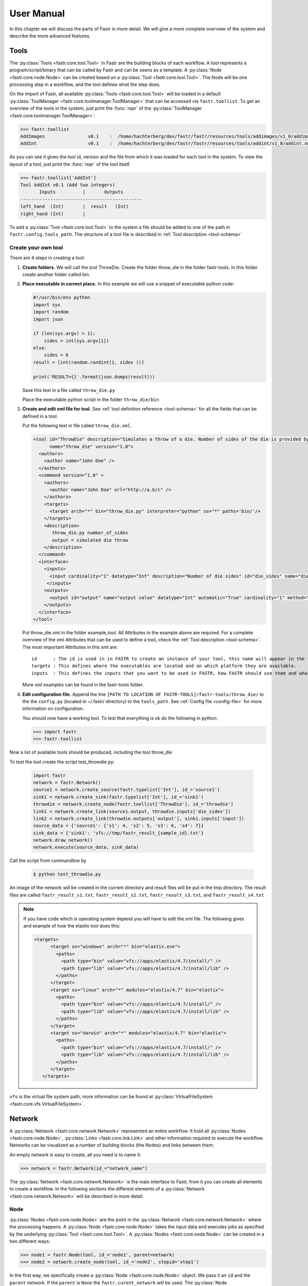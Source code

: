 User Manual
===========

In this chapter we will discuss the parts of Fastr in more detail. We will give a more complete overview of the system
and describe the more advanced features.

.. _tools:

Tools
-----

The :py:class:`Tools <fastr.core.tool.Tool>` in Fastr are the building blocks of each workflow.
A tool represents a program/script/binary that can be called by Fastr and can be seens as a template.
A :py:class:`Node <fastr.core.node.Node>` can be created based on a :py:class:`Tool <fastr.core.tool.Tool>`.
The Node will be one processing step in a workflow, and the tool defines what the step does.

On the import of Fastr, all available :py:class:`Tools <fastr.core.tool.Tool>` will be loaded in a default
:py:class:`ToolManager <fastr.core.toolmanager.ToolManager>` that can be accessed via ``fastr.toollist``. To get an
overview of the tools in the system, just print the :func:`repr` of the :py:class:`ToolManager <fastr.core.toolmanager.ToolManager>`:

.. code-block:: python

    >>> fastr.toollist
    AddImages                v0.1    :  /home/hachterberg/dev/fastr/fastr/resources/tools/addimages/v1_0/addimages.xml
    AddInt                   v0.1    :  /home/hachterberg/dev/fastr/fastr/resources/tools/addint/v1_0/addint.xml

As you can see it gives the tool id, version and the file from which it was loaded for each tool in the system.
To view the layout of a tool, just print the :func:`repr` of the tool itself.

.. code-block:: python

    >>> fastr.toollist['AddInt']
    Tool AddInt v0.1 (Add two integers)
           Inputs          |       Outputs
    ---------------------------------------------
    left_hand  (Int)       |  result   (Int)
    right_hand (Int)       |

To add a :py:class:`Tool <fastr.core.tool.Tool>` to the system a file should be added to one of the path
in ``fastr.config.tools_path``. The structure of a tool file is described in :ref:`Tool description <tool-schema>`

Create your own tool
~~~~~~~~~~~~~~~~~~~~

There are 4 steps in creating a tool:

1. **Create folders.** We will call the tool ThrowDie. Create the folder throw_die in the folder fastr-tools. In this folder create another folder called bin.
2. **Place executable in correct place.** In this example we will use a snippet of executable python code:

   .. code-block:: python

       #!/usr/bin/env python
       import sys
       import random
       import json

       if (len(sys.argv) > 1):
           sides = int(sys.argv[1])
       else:
           sides = 6
       result = [int(random.randint(1, sides ))]

       print('RESULT={}'.format(json.dumps(result)))

   Save this text in a file called ``throw_die.py``

   Place the executable python script in the folder ``throw_die/bin``
3. **Create and edit xml file for tool.** See :ref:`tool definition reference <tool-schema>` for all the fields
   that can be defined in a tool.

   Put the following text in file called ``throw_die.xml``.

   .. code-block:: xml

       <tool id="ThrowDie" description="Simulates a throw of a die. Number of sides of the die is provided by user"
             name="throw_die" version="1.0">
         <authors>
           <author name="John Doe" />
         </authors>
         <command version="1.0" >
           <authors>
             <author name="John Doe" url="http://a.b/c" />
           </authors>
           <targets>
             <target arch="*" bin="throw_die.py" interpreter="python" os="*" paths='bin/'/>
           </targets>
           <description>
              throw_die.py number_of_sides
              output = simulated die throw
           </description>
         </command>
         <interface>
           <inputs>
             <input cardinality="1" datatype="Int" description="Number of die sides" id="die_sides" name="die sides" nospace="False" order="0" required="True"/>
            </inputs>
           <outputs>
             <output id="output" name="output value" datatype="Int" automatic="True" cardinality="1" method="json" location="^RESULT=(.*)$" />
           </outputs>
         </interface>
       </tool>

   Put throw_die.xml in the folder example_tool. All Attributes in the example above are required. For a complete overview of the xml Attributes that can be used to define a tool, check the :ref:`Tool description <tool-schema>`. The most important Attributes in this xml are:
   ::
    id      : The id is used in in FASTR to create an instance of your tool, this name will appear in the toollist when you type fastr.toollist.
    targets : This defines where the executables are located and on which platform they are available.
    inputs  : This defines the inputs that you want to be used in FASTR, how FASTR should use them and what data is allowed to be put in there.

   More xml examples can be found in the fastr-tools folder.

4) **Edit configuration file.** Append the line ``[PATH TO LOCATION OF FASTR-TOOLS]/fastr-tools/throw_die/``
   to the the ``config.py`` (located in ~/.fastr/ directory) to the ``tools_path``. See  :ref:`Config file <config-file>` for more
   information on configuration.



   You should now have a working tool. To test that everything is ok do the following in python:

   .. code-block:: python

       >>> import fastr
       >>> fastr.toollist

Now a list of available tools should be produced, including the tool throw_die

To test the tool create the script test_throwdie.py:

   .. code-block:: python

    import fastr
    network = fastr.Network()
    source1 = network.create_source(fastr.typelist['Int'], id_='source1')
    sink1 = network.create_sink(fastr.typelist['Int'], id_='sink1')
    throwdie = network.create_node(fastr.toollist['ThrowDie'], id_='throwdie')
    link1 = network.create_link(source1.output, throwdie.inputs['die_sides'])
    link2 = network.create_link(throwdie.outputs['output'], sink1.inputs['input'])
    source_data = {'source1': {'s1': 4, 's2': 5, 's3': 6, 's4': 7}}
    sink_data = {'sink1': 'vfs://tmp/fastr_result_{sample_id}.txt'}
    network.draw_network()
    network.execute(source_data, sink_data)


Call the script from commandline by

 .. code-block:: python

    $ python test_throwdie.py

An image of the network will be created in the current directory and result files will be put in the tmp directory. The result files are called
``fastr_result_s1.txt``, ``fastr_result_s2.txt``, ``fastr_result_s3.txt``, and ``fastr_result_s4.txt``

.. note:: If you have code which is operating system depend you will have to edit the xml file. The following gives and
          example of how the elastix tool does this:

          .. code-block:: xml

              <targets>
                    <target os="windows" arch="*" bin="elastix.exe">
                      <paths>
                        <path type="bin" value="vfs://apps/elastix/4.7/install/" />
                        <path type="lib" value="vfs://apps/elastix/4.7/install/lib" />
                      </paths>
                    </target>
                    <target os="linux" arch="*" modules="elastix/4.7" bin="elastix">
                      <paths>
                        <path type="bin" value="vfs://apps/elastix/4.7/install/" />
                        <path type="lib" value="vfs://apps/elastix/4.7/install/lib" />
                      </paths>
                    </target>
                    <target os="darwin" arch="*" modules="elastix/4.7" bin="elastix">
                      <paths>
                        <path type="bin" value="vfs://apps/elastix/4.7/install/" />
                        <path type="lib" value="vfs://apps/elastix/4.7/install/lib" />
                      </paths>
                    </target>
                 </targets>

``vfs`` is the virtual file system path, more information can be found at
:py:class:`VirtualFileSystem <fastr.core.vfs.VirtualFileSystem>`.


.. _network:

Network
-------

A :py:class:`Network <fastr.core.network.Network>` represented an entire workflow.
It hold all :py:class:`Nodes <fastr.core.node.Node>`, :py:class:`Links <fastr.core.link.Link>` and other information
required to execute the workflow. Networks can be visualized as a number of building blocks (the Nodes) and links
between them:

.. image:: images/network_multi_atlas.*

An empty network is easy to create, all you need is to name it:

.. code-block:: python

    >>> network = fastr.Network(id_="network_name")

The :py:class:`Network <fastr.core.network.Network>` is the main interface to Fastr, from it you can create all elements
to create a workflow. In the following sections the different elements of a
:py:class:`Network <fastr.core.network.Network>` will be described in more detail.


.. _node:

Node
~~~~

:py:class:`Nodes <fastr.core.node.Node>` are the point in the :py:class:`Network <fastr.core.network.Network>` where
the processing happens. A :py:class:`Node <fastr.core.node.Node>` takes the input data and executes jobs as specified
by the underlying :py:class:`Tool <fastr.core.tool.Tool>`. A :py:class:`Nodes <fastr.core.node.Node>` can be created in a two different ways:

.. code-block:: python

    >>> node1 = fastr.Node(tool, id_='node1', parent=network)
    >>> node2 = network.create_node(tool, id_='node2', stepid='step1')

In the first way, we specifically create a :py:class:`Node <fastr.core.node.Node>` object. We pass it an ``id`` and
the ``parent`` network.
If the ``parent`` is ``None`` the ``fastr.curent_network`` will be used.
The :py:class:`Node <fastr.core.node.Node>` constructor will automaticaly add the new node to the ``parent`` network.

.. note::

    For a Node, the tool can be given both as the :py:class:`Tool <fastr.core.tool.Tool>` class or the id of the
tool.

The second way, we tell the ``network`` to create a :py:class:`Node <fastr.core.node.Node>`.
The ``network`` will automatically assign itself as the ``parent``.
Optionally you can add define a ``stepid`` for the node which is a logical grouping of
:py:class:`Nodes <fastr.core.node.Node>` that is mostly used for visualization.

A :py:class:`Node <fastr.core.node.Node>` contains :py:class:`Inputs  <fastr.core.inputoutput.Input>` and
:py:class:`Outputs <fastr.core.inputoutput.Output>`. To see the layout of the :py:class:`Node <fastr.core.node.Node>`
one can simply look at the :func:`repr`.

.. code-block:: python

    >>> addint = fastr.Node(fastr.toollist['AddInt'], id_='addint')
    >>> addint
    Node addint (tool: AddInt v1.0)
           Inputs          |       Outputs
    ---------------------------------------------
    left_hand  (Int)       |  result   (Int)
    right_hand (Int)       |

The inputs and outputs are located in mappings with the same name:

.. code-block:: python

    >>> addint.inputs
    InputDict([('left_hand', <Input: fastr:///networks/unnamed_network/nodelist/addint/inputs/left_hand>), ('right_hand', <Input: fastr:///networks/unnamed_network/nodelist/addint/inputs/right_hand>)])

    >>> addint.outputs
    OutputDict([('result', Output fastr:///networks/unnamed_network/nodelist/addint/outputs/result)])

The :py:class:`InputDict <fastr.core.node.InputDict>` and :py:class:`OutputDict <fastr.core.node.OutputDict>` are
classes that behave like mappings. The :py:class:`InputDict <fastr.core.node.InputDict>` also facilitaties the linking
shorthand. By assigning an :py:class:`Output <fastr.core.inputoutput.Output>` to an existing key, the
:py:class:`InputDict <fastr.core.node.InputDict>` will create a :py:class:`Link <fastr.core.link.Link>` between the
:py:class:`InputDict <fastr.core.inputoutput.Input>` and :py:class:`Output <fastr.core.inputoutput.Output>`.


.. _source-node:

SourceNode
~~~~~~~~~~

A :py:class:`SourceNode <fastr.core.node.SourceNode>` is a special kind of node that is the start of a workflow.
The :py:class:`SourceNodes <fastr.core.node.SourceNode>` are given data at run-time that fetched via
:py:class:`IOPlugins <fastr.core.ioplugin.IOPlugin>`. On create, only the datatype of the data that the
:py:class:`SourceNode <fastr.core.node.SourceNode>` supplied needs to be known. Creating a
:py:class:`SourceNode <fastr.core.node.SourceNode>` is very similar to an ordinary node:

.. code-block:: python

    >>> source1 = fastr.SourceNode('Int', id_='source1')
    >>> source2 = network.create_source(fastr.typelist['Int'], id_='source2', stepid='step1')

In both cases, the source is automatically automaticall assigned to a network.
In the first case to the ``fastr.current_network`` and in the second case to the ``network`` used to call the method.
A :py:class:`SourceNode <fastr.core.node.SourceNode>` only has a single output which has a short-cut access via ``source.output``.

.. note:: For a source or constant node, the datatype can be given both as the :py:class:`BaseDataType <fastr.datatypes.BaseDataType>` class or the id of the datatype.


.. _constant-node:

ConstantNode
~~~~~~~~~~~~

A :py:class:`ConstantNode <fastr.core.node.ConstantNode>` is another special node.
It is a subclass of the :py:class:`SourceNode <fastr.core.node.SourceNode>` and has a similar function.
However, instead of setting the data at run-time, the data of a constant is given at creation and saved in the object.
Creating a :py:class:`ConstantNode <fastr.core.node.ConstantNode>` is similar as creating a source, but with supplying data:

.. code-block:: python

    >>> constant1 = fastr.ConstantNode('Int', [42], id_='constant1')
    >>> constant2 = network.create_constant('Int', [42], id_='constant2', stepid='step1')

Often, when a :py:class:`ConstantNode <fastr.core.node.ConstantNode>` is created, it is created specifically for one input and will not be reused.
In this case there is a shorthand to create and link a constant to an input:

.. code-block:: python

    >>> addint.inputs['value1'] = [42]

will create a constant node with the value 42 and create a link between the output and input ``addint.value1``.


.. _sink-node:

SinkNode
~~~~~~~~

The :py:class:`SinkNode <fastr.core.node.SinkNode>` is the counter-part of the source node.
Instead of get data into the workflow, it saves the data resulting from the workflow.
For this a rule has to be given at run-time that determines where to store the data.
The information about how to create such a rule is described at :py:meth:`SinkNode.set_data <fastr.core.node.SinkNode.set_data>`.
At creation time, only the datatype has to be specified:

.. code-block:: python

    >>> sink1 = fastr.Sink('Int', id_='sink1')
    >>> sink2 = network.create_sink(fastr.typelist['Int'], id_='sink2', stepid='step1')


.. _link:

Link
~~~~


:py:class:`Links <fastr.core.link.Link>` indicate how the data flows between :py:class:`Nodes <fastr.core.node.Node>`.
Links can be created explicitly using on of the following:

.. code-block:: python

    >>> link = fastr.Link(node1.outputs['image'], node2.inputs['image'])
    >>> link = network.create_link(node1.outputs['image'], node2.inputs['image'])

or can be create implicitly by assigning an :py:class:`Output <fastr.core.inputoutput.Output>` to an
:py:class:`Input <fastr.core.inputoutput.Input>` in the :py:class:`InputDict <fastr.core.node.InputDict>`.

.. code-block:: python

    # This style of assignment will create a Link similar to above
    >>> node2.inputs['image'] = node1.outputs['image']

Note that a :py:class:`Link <fastr.core.link.Link>` is also create automatically when using the short-hand for the
:py:class:`ConstantNode <fastr.core.node.ConstantNode>`

Data Flow
---------

The data enters the :py:class:`Network <fastr.core.network.Network>` via
:py:class:`SourceNodes <fastr.core.node.SourceNode>`, flows via other :py:class:`Nodes <fastr.core.node.Node>` and
leaves the :py:class:`Network <fastr.core.network.Network>` via :py:class:`SinkNodes <fastr.core.node.SinkNode>`.
The flow between :py:class:`Nodes <fastr.core.node.Node>` goes from an
:py:class:`Output <fastr.core.inputoutput.Output>` via a :py:class:`Link <fastr.core.link.Link>` to an
:py:class:`Input  <fastr.core.inputoutput.Input>`. In the following image it is simple to track the data from
the :py:class:`SourceNodes <fastr.core.node.SourceNode>` at the left to the
:py:class:`SinkNodes <fastr.core.node.SinkNode>` at right side:

.. image:: images/network1.*

Note that the data in Fastr is stored in the :py:class:`Output <fastr.core.inputoutput.Output>` and the
:py:class:`Link <fastr.core.link.Link>` and :py:class:`Input  <fastr.core.inputoutput.Input>` just give access to it
(possible while transforming the data).


Data flow inside a Node
~~~~~~~~~~~~~~~~~~~~~~~

In a :py:class:`Node <fastr.core.node.Node>` all data from the :py:class:`Inputs  <fastr.core.inputoutput.Input>` will
be combined and the jobs will be generated. There are strict rules to how this combination is performed. In the default
case all inputs will be used pair-wise, and if there is only a single value for an input, it it will be considered as
a constant.

To illustrate this we will consider the following :py:class:`Tool <fastr.core.tool.Tool>` (note this is a simplified
version of the real tool):

.. code-block:: python

    >>> fastr.toollist['Elastix']
    Tool Elastix v4.8 (Elastix Registration)
                             Inputs                            |             Outputs
    ----------------------------------------------------------------------------------------------
    fixed_image       (ITKImageFile)                           |  transform (ElastixTransformFile)
    moving_image      (ITKImageFile)                           |
    parameters        (ElastixParameterFile)                   |

Also it is important to know that for this tool (by definition) the cardinality of the ``transform`` :py:class:`Output <fastr.core.inputoutput.Output>`
will match the cardinality of the ``parameters`` :py:class:`Inputs  <fastr.core.inputoutput.Input>`

If we supply a :py:class:`Node <fastr.core.node.Node>` based on this :py:class:`Tool <fastr.core.tool.Tool>` with a
single sample on each :py:class:`Input  <fastr.core.inputoutput.Input>`, there will be one single matching
:py:class:`Output <fastr.core.inputoutput.Output>` sample created:

.. image:: images/flow/flow_simple_one_sample.*

If the cardinality of the ``parameters`` sample would be increased to 2, the resulting ``transform`` sample would also
become 2:

.. image:: images/flow/flow_simple_one_sample_two_cardinality.*

Now if the number of samples on ``fixed_image`` would be increased to 3, the ``moving_image`` and ``parameters``
will be considered constant and be repeated, resulting in 3 ``transform`` samples.

.. image:: images/flow/flow_simple_three_sample.*

Then if the amount of samples for ``moving_image`` is also increased to 3, the ``moving_image`` and ``fixed_image`` will
be used pairwise and the ``parameters`` will be constant.

.. image:: images/flow/flow_simple_three_sample_two_cardinality.*

.. _advanced-flow-node:

Advanced flows in a Node
````````````````````````

Sometimes the default pairwise behaviour is not desirable. For example if you want to test all combinations of certain
input samples. To achieve this we can change the :py:meth:`input_group <fastr.core.inputoutput.Input.input_group>` of
:py:class:`Inputs  <fastr.core.inputoutput.Input>` to set them apart from the rest. By default all
:py:class:`Inputs  <fastr.core.inputoutput.Input>` are assigned to the ``default`` input group. Now let us change that:

.. code-block:: python

    >>> node = network.create_node('Elastix', id_='elastix')
    >>> node.inputs['moving_image'].input_group = 'moving'

This will result in ``moving_image`` to be put in a different input group. Now if we would supply ``fixed_image`` with
3 samples and ``moving_image`` with 4 samples, instead of an error we would get the following result:

.. image:: images/flow/flow_cross_three_sample.*

.. warning:: TODO: Expand this section with the merging dimensions

Data flows in a Link
~~~~~~~~~~~~~~~~~~~~

As mentioned before the data flows from an :py:class:`Output <fastr.core.inputoutput.Output>` to an
:py:class:`Input  <fastr.core.inputoutput.Input>` throuhg a :py:class:`Link <fastr.core.link.Link>`. By default the
:py:class:`Link <fastr.core.link.Link>` passed the data as is, however there are two special directives that change
the shape of the data:

1. Collapsing flow, this collapses certain dimensions from the sample array into the cardinality. As a user you have to
   specify the dimension or tuple of dimensions you want to collapse.

   .. image:: images/flow/flow_collapse.*

   This is useful in situation where you want to use a tool that aggregates over a number of samples (e.g. take a mean
   or sum).

   To achieve this you can set the :py:meth:`collapse <fastr.core.link.Link.collapse>` property of the
   :py:class:`Link <fastr.core.link.Link>` as follows:

   .. code-block:: python

       >>> link.collapse = 'dim1'
       >>> link.collapse = ('dim1', 'dim2')  # In case you want to collapse multiple dimensions

2. Expanding flow, this turns the cardinality into a new dimension. The new dimension will be named after the
   :py:class:`Output <fastr.core.inputoutput.Output>` from which the link originates. It will be in the form of
   ``{nodeid}__{outputid}``

   .. image:: images/flow/flow_expand.*

   This flow directive is useful if you want to split a large sample in multiple smaller samples. This could be because
   processing the whole sample is not feasible because of resource constraints. An example would be splitting a 3D image
   into slices to process separately to avoid high memory use or to achieve parallelism.

   To achieve this you can set the :py:meth:`expand <fastr.core.link.Link.expand>` property of the
   :py:class:`Link <fastr.core.link.Link>` to ``True``:

   .. code-block:: python

       >>> link.expand = True

.. note:: both collapsing and expanding can be used on the same link, it will executes similar to a expand-collapse
          sequence, but the newly created expand dimension is ignored in the collapse.

          .. image:: images/flow/flow_expand_collapse.*

          .. code-block:: python

              >>> link.collapse = 'dim1'
              >>> link.expand = True


Data flows in an Input
~~~~~~~~~~~~~~~~~~~~~~

If an :py:class:`Inputs  <fastr.core.inputoutput.Input>` has multiple :py:class:`Links <fastr.core.link.Link>` attached
to it, the data will be combined by concatenating the values for each corresponding sample in the cardinality.

Broadcasting (matching data of different dimensions)
~~~~~~~~~~~~~~~~~~~~~~~~~~~~~~~~~~~~~~~~~~~~~~~~~~~~

Sometimes you might want to combine data that does not have the same number of dimensions. As long as all dimensions of
the lower dimensional datasets match a dimension in the higher dimensional dataset, this can be achieved using
*broadcasting*. The term *broadcasting* is borrowed from `NumPy <http://www.numpy.org/>`_ and described as:

    "The term broadcasting describes how numpy treats arrays with different shapes during arithmetic operations.
    Subject to certain constraints, the smaller array is “broadcast” across the larger array so that they have
    compatible shapes."

    -- `NumPy manual on broadcasting <http://docs.scipy.org/doc/numpy-1.10.1/user/basics.broadcasting.html>`_

In fastr it works similar, but to combined different Inputs in an InputGroup. To illustrate broadcasting it is best to
use an example, the following network uses broadcasting in the ``transformix`` Node:

.. image:: images/network_multi_atlas.*

As you can see this visualization prints the dimensions for each Input and Output (e.g. the ``elastix.fixed_image``
Input has dimensions ``[N]``). To explain what happens in more detail, we present an image illustrating the
details for the samples in ``elastix`` and ``transformix``:

.. image:: images/flow/flow_broadcast.*

In the figure the ``moving_image`` (and references to it) are identified with different colors, so they are easy to
track across the different steps.

At the top the Inputs for the ``elastix`` Node are illustrated. Because the input groups a set differently, output
samples are generated for all combinations of ``fixed_image`` and ``moving_image`` (see :ref:`advanced-flow-node` for
details).

In the ``transformix`` Node, we want to combine a list of samples that is related to the ``moving_image`` (it has the
same dimension name and sizes) with the resulting ``transform`` samples from the ``elastix`` Node. As you can see the
sizes of the sample collections do not match (``[N]`` vs ``[N x M]``). This is where *broadcasting* comes into play, it
allows the system to match these related sample collections. Because all the dimensions in ``[N]`` are known in
``[N x M]``, it is possible to match them uniquely. This is done automatically and the result is a new ``[N xM]`` sample
collection. To create a matching sample collections, the samples in the ``transformix.image`` Input are reused as
indicated by the colors.


.. warning:: Note that this might fail when there are data-blocks with non-unique dimension names, as it will be not
             be clear which of the dimensions with identical names should be matched!

DataTypes
---------

In Fastr all data is contained in object of a specific type. The types in Fastr are represented by classes that subclass :py:class:`BaseDataType <fastr.datatypes.BaseDataType>`. There are a few different other classes under :py:class:`BaseDataType <fastr.datatypes.BaseDataType>` that are each a base class for a family of types:

* :py:class:`DataType <fastr.datatypes.DataType>` -- The base class for all types that hold data

  * :py:class:`ValueType <fastr.datatypes.ValueType>` -- The base class for types that contain simple data (e.g. Int, String) that can be represented as a str
  * :py:class:`EnumType <fastr.datatypes.EnumType>` -- The base class for all types that are a choice from a :class:`set` of options
  * :py:class:`URLType <fastr.datatypes.URLType>` -- The base class for all types that have their data stored in files (which are referenced by URL)

* :py:class:`TypeGroup <fastr.datatypes.TypeGroup>` -- The base class for all types that actually represent a group of types

.. figure:: images/datatype_diagram.*

   The relation between the different DataType classes

The types are defined in xml files and created by the :py:class:`DataTypeManager <fastr.core.datatypemanager.DataTypeManager>`.
The :py:class:`DataTypeManager <fastr.core.datatypemanager.DataTypeManager>` acts as a container containing all Fastr types.
It is automatically instantiated as ``fastr.typelist``.
In fastr the created DataTypes classes are also automatically place in the :py:mod:`fastr.datatypes` module once created.

Resolving Datatypes
~~~~~~~~~~~~~~~~~~~
:py:class:`Outputs <fastr.core.inputoutput.Output>` in fastr can have a :py:class:`TypeGroup <fastr.datatypes.TypeGroup>` or a number of :py:class:`DataTypes <fastr.datatypes.DataType>` associated with them. The final :py:class:`DataType <fastr.datatypes.DataType>` used will
depend on the linked :py:class:`Inputs <fastr.core.inputoutput.Input>`. The :py:class:`DataType <fastr.datatypes.DataType>` resolving works as a two-step procedure.

1. All possible :py:class:`DataTypes <fastr.datatypes.DataType>` are determined and considered as *options*.
2. The best possible :py:class:`DataType <fastr.datatypes.DataType>` from *options* is selected for non-automatic Outputs

The *options* are defined as the intersection of the set of possible values for the :py:class:`Output <fastr.core.inputoutput.Output>` and each separate :py:class:`Input <fastr.core.inputoutput.Input>`
connected to the :py:class:`Output <fastr.core.inputoutput.Output>`. Given the resulting *options* there are three scenarios:

* If there are no valid :py:class:`DataTypes <fastr.datatypes.DataType>` (*options* is empty) the result will be None.
* If there is a single valid :py:class:`DataType <fastr.datatypes.DataType>`, then this is automatically the result (even if it is not a preferred :py:class:`DataType <fastr.datatypes.DataType>`).
* If there are multiple valid :py:class:`DataTypes <fastr.datatypes.DataType>`, then the preferred :py:class:`DataTypes <fastr.datatypes.DataType>` are used to resolve conflicts.

There are a number of places where the preferred :py:class:`DataTypes <fastr.datatypes.DataType>` can be set, these are used in the order as given:

1. The *preferred* keyword argument to :py:meth:`match_types <fastr.core.datatypemanager.DataTypeManager.match_types>`
2. The preferred types specified in the :ref:`fastr.config <config-file>`

.. _manual_execution:

Execution
---------

Executing a Network is very simple:

.. code-block:: python

    >>> source_data = {'source_id1': ['val1', 'val2'],
                       'source_id2': {'id3': 'val3', 'id4': 'val4'}}
    >>> sink_data = {'sink_id1': 'vfs://some_output_location/{sample_id}/file.txt'}
    >>> network.execute(source_data, sink_data)

The :py:meth:`Network.execute <fastr.core.network.Network.execute>` method takes a :class:`dict` of source data
and a :class:`dict` sink data as arguments. The dictionaries should have a key for each
:py:class:`SourceNode <fastr.core.node.SourceNode>` or :py:class:`SinkNode <fastr.core.node.SinkNode>`.

TODO: add ``.. figure:: images/execution_layers.*``

The execution of a Network uses a layered model:

* :py:meth:`Network.execute <fastr.core.network.Network.execute>` will analyze the Network and call all Nodes.
* :py:meth:`Node.execute <fastr.core.node.Node.execute>` will create jobs and fill their payload
* :py:func:`execute_job <fastr.execution.executionscript.execute_job>` will execute the job on the execute machine
  and resolve any deferred values (``val://`` urls).
* :py:meth:`Tool.execute <fastr.core.tool.Tool.execute>` will find the correct target and call the interface and if
  required resolve ``vfs://`` urls
* :py:meth:`Interface.execute <fastr.core.interface.Interface.execute>` will actually run the required command(s)

The :py:class:`ExecutionPlugin <fastr.execution.executionpluginmanager.ExecutionPlugin>` will call call
the :py:mod:`executionscript.py <fastr.execution.executionscript>` for each job, passing the job as a
gzipped pickle file. The :py:mod:`executionscript.py <fastr.execution.executionscript>` will resolve deferred values and
then call :py:meth:`Tool.execute <fastr.core.tool.Tool.execute>` which analyses the required target and executes the
underlying :py:class:`Interface <fastr.core.interface.Interface>`. The Interface actually executes the job and collect
the results. The result is returned (via the Tool) to the :py:mod:`executionscript.py <fastr.execution.executionscript>`.
There we save the result, provenance and profiling in a new gzipped pickle file. The execution system will use a
callback to load the data back into the Network.

The selection and settings of the :py:class:`ExecutionPlugin <fastr.execution.executionpluginmanager.ExecutionPlugin>`
are defined in the :ref:`fastr config <config-file>`.

.. _continuing-network:

Continuing a Network
~~~~~~~~~~~~~~~~~~~~

Normally a random temporary directory is created for each run. To continue a previously stopped/crashed network, you should call the :py:meth:`Network.execute <fastr.core.network.Network.execute>` method using the same temporary  directory(tmp dir). You can set the temporary directory to a fixed value using the following code:

.. code-block:: python

    >>> tmpdir = '/tmp/example_network_rerun'
    >>> network.execute(source_data, sink_data, tmpdir=tmpdir)

.. warning:: Be aware that at this moment, Fastr will rerun only the jobs where not all output files are present or if the job/tool parameters have been changed. It will not rerun if the input data of the node has changed or the actual tools have been adjusted. In these cases you should remove the output files of these nodes, to force a rerun.


IOPlugins
---------

Sources and sink are used to get data in and out of a :py:class:`Network <fastr.core.network.Network>` during execution.
To make the data retrieval and storage easier, a plugin system was created that selects different plugins based on the
URL scheme used. So for example, a url starting with ``vfs://`` will be handles by the
:py:class:`VirtualFileSystem plugin <fastr.core.vfs.VirtualFileSystem>`. A list of all the
:py:class:`IOPlugins <fastr.core.ioplugin.IOPlugin>` known by the system and their use can
be found at :ref:`IOPlugin Reference <ioplugin-ref>`.

Secrets
---------
Fastr uses a secrets system for storing and retrieving login credentials. Currently the following keyrings are supported:

- Python keyring and keyrings.alt lib:
  - Mac OS X Keychain
  - Freedesktop Secret Service (requires secretstorage)
  - KWallet (requires dbus)
  - Windows Credential Vault
  - Gnome Keyring
  - Google Keyring (stores keyring on Google Docs)
  - Windows Crypto API (File-based keyring secured by Windows Crypto API)
  - Windows Registry Keyring (registry-based keyring secured by Windows Crypto API)
  - PyCrypto File Keyring
  - Plaintext File Keyring (not recommended)
- Netrc (not recommended)

When a password is retrieved trough the fastr SecretService it loops trough all of the available SecretProviders (currently keyring and netrc) until a match is found.

The Python keyring library automatically picks the best available keyring backend. If you wish to choose your own python keyring backend it is possible to do so by make a keyring configuration file according to the keyring library documentation. The python keyring library connects to one keyring. Currently it cannot loop trough all available keyrings until a match is found.

Debugging
---------

This section is about debugging Fastr tools wrappers, Fastr Networks (when building a Network) and Fastr Network Runs.

Debugging a Fastr tool
~~~~~~~~~~~~~~~~~~~~~~

When wrapping a Tool in Fastr sometimes it will not work as expected or not load properly.
Fastr is shipped with a command that helps checking Tools. The :ref:`fastr verify <cmdline-verify>` command
can try to load a Tool in steps to make it more easy to understand where the loading went wrong.

The ``fastr verify`` command will use the following steps:

* Try to load the tool with and without compression
* Try to find the correct serializer and make sure the format is correct
* Try to validate the Tool content against the json_schema of a proper Tool
* Try to create a Tool object
* If available, execute the tool test

An example of the use of ``fastr verify``::

    $ fastr verify tool fastr/resources/tools/fastr/math/0.1/add.xml
    [INFO]    verify:0020 >> Trying to read file with compression OFF
    [INFO]    verify:0036 >> Read data from file successfully
    [INFO]    verify:0040 >> Trying to load file using serializer "xml"
    [INFO]    verify:0070 >> Validating data against Tool schema
    [INFO]    verify:0080 >> Instantiating Tool object
    [INFO]    verify:0088 >> Loaded tool <Tool: Add version: 1.0> successfully
    [INFO]    verify:0090 >> Testing tool...

If your Tool is loading but not functioning as expected you might want to easily test your
Tool without building an entire Network around it that can obscure errors. It is possible
to run a tool from the Python prompt directly using :py:meth:`tool.execute <fastr.core.tool.Tool.execute>`::

    >>> tool.execute(left_hand=40, right_hand=2)
    [INFO] localbinarytarget:0090 >> Changing ./bin
    [INFO]      tool:0311 >> Target is <Plugin: LocalBinaryTarget>
    [INFO]      tool:0318 >> Using payload: {'inputs': {'right_hand': (2,), 'left_hand': (40,)}, 'outputs': {}}
    [INFO] localbinarytarget:0135 >> Adding extra PATH: ['/home/hachterberg/dev/fastr-develop/fastr/fastr/resources/tools/fastr/math/0.1/bin']
    [INFO] fastrinterface:0393 >> Execution payload: {'inputs': {'right_hand': (2,), 'left_hand': (40,)}, 'outputs': {}}
    [INFO] fastrinterface:0496 >> Adding (40,) to argument list based on <fastrinterface.InputParameterDescription object at 0x7fc950fa8850>
    [INFO] fastrinterface:0496 >> Adding (2,) to argument list based on <fastrinterface.InputParameterDescription object at 0x7fc950fa87d0>
    [INFO] localbinarytarget:0287 >> Options: ['/home/hachterberg/dev/fastr-develop/fastr/fastr/resources/tools/fastr/math/0.1/bin']
    [INFO] localbinarytarget:0201 >> Calling command arguments: ['python', '/home/hachterberg/dev/fastr-develop/fastr/fastr/resources/tools/fastr/math/0.1/bin/addint.py', '--in1', '40', '--in2', '2']
    [INFO] localbinarytarget:0205 >> Calling command: "'python' '/home/hachterberg/dev/fastr-develop/fastr/fastr/resources/tools/fastr/math/0.1/bin/addint.py' '--in1' '40' '--in2' '2'"
    [INFO] fastrinterface:0400 >> Collecting results
    [INFO] executionpluginmanager:0467 >> Callback processing thread ended!
    [INFO] executionpluginmanager:0467 >> Callback processing thread ended!
    [INFO] executionpluginmanager:0467 >> Callback processing thread ended!
    [INFO] jsoncollector:0076 >> Setting data for result with [42]
    <fastr.core.interface.InterfaceResult at 0x7fc9661ccfd0>



In this case an AddInt was ran from the python shell. As you can see it shows the payload it created based on the call, followed by
the options for the directories that contain the binary. Then the command that is called is given both as a list and
string (for easy copying to the prompt yourself). Finally the collected results is displayed.

.. note::

    You can give input and outputs as keyword arguments for execute. If an input and output have the same name,
    you can disambiguate them by prefixing them with ``in_`` or ``out_`` (e.g. ``in_image`` and ``out_image``)

Debugging an invalid Network
~~~~~~~~~~~~~~~~~~~~~~~~~~~~

The simplest command to check if your Network is considered valid is to use the
:py:meth:`Network.is_valid <fastr.core.network.Network.is_valid>` method. It will
simply check if the Network is valid::

    >>> network.is_valid()
    True

It will return a boolean that only indicates the validity of the Network, but it
will print any errors it found to the console/log with the ERROR log level, for
example when datatypes on a link do not match::

    >>> invalid_network.is_valid()
    [WARNING] datatypemanager:0388 >> No matching DataType available (args (<ValueType: Float class [Loaded]>, <ValueType: Int class [Loaded]>))
    [WARNING]      link:0546 >> Cannot match datatypes <ValueType: Float class [Loaded]> and <ValueType: Int class [Loaded]> or not preferred datatype is set! Abort linking fastr:///networks/add_ints/0.0/nodelist/source/outputs/output to fastr:///networks/add_ints/0.0/nodelist/add/inputs/left_hand!
    [WARNING] datatypemanager:0388 >> No matching DataType available (args (<ValueType: Float class [Loaded]>, <ValueType: Int class [Loaded]>))
    [ERROR]   network:0571 >> [add] Input left_hand is not valid: SubInput fastr:///networks/add_ints/0.0/nodelist/add/inputs/left_hand/0 is not valid: SubInput source (link_0) is not valid
    [ERROR]   network:0571 >> [add] Input left_hand is not valid: SubInput fastr:///networks/add_ints/0.0/nodelist/add/inputs/left_hand/0 is not valid: [link_0] source and target have non-matching datatypes: source Float and Int
    [ERROR]   network:0571 >> [link_0] source and target have non-matching datatypes: source Float and Int
    False

Because the messages might not always be enough to understand errors in the more
complex Networks, we would advice you to create a plot of the network using the
:py:meth:`network.draw_network <fastr.core.network.Network.draw_network>` method::

    >>> network.draw_network(network.id, draw_dimensions=True, expand_macro=True)
    'add_ints.svg'

The value returned is the path of the output image generated (it will be placed in
the current working directory. The ``draw_dimensions=True`` will make the drawing add
indications about the sample dimensions in each Input and Output, whereas
``expand_macro=True`` causes the draw to expand MacroNodes and draw the content of them.
If you have many nested MacroNodes, you can set ``expand_macro`` to an integer and that
is the depth until which the MacroNodes will be draw in detail.

An example of a simple multi-atlas segmentation Network nicely shows the use of drawing the
dimensions, the dimensions vary in certain Nodes due to the use of input_groups and a collapsing
link (drawn in blue):

.. image:: images/network_multi_atlas.*


Debugging a Network run with errors
~~~~~~~~~~~~~~~~~~~~~~~~~~~~~~~~~~~

If a Network run did finish but there were errors detected, Fastr will report those
at the end of the execution. We included an example of a Network that has failing
samples in ``fastr/examples/failing_network.py`` which can be used to test debugging.
An example of the output of a Network run with failures::

    [INFO] networkrun:0604 >> ####################################
    [INFO] networkrun:0605 >> #    network execution FINISHED    #
    [INFO] networkrun:0606 >> ####################################
    [INFO] networkrun:0618 >> ===== RESULTS =====
    [INFO] networkrun:0627 >> sink_1: 2 success / 2 failed
    [INFO] networkrun:0627 >> sink_2: 2 success / 2 failed
    [INFO] networkrun:0627 >> sink_3: 1 success / 3 failed
    [INFO] networkrun:0627 >> sink_4: 1 success / 3 failed
    [INFO] networkrun:0627 >> sink_5: 1 success / 3 failed
    [INFO] networkrun:0628 >> ===================
    [WARNING] networkrun:0651 >> There were failed samples in the run, to start debugging you can run:

        fastr trace $RUNDIR/__sink_data__.json --sinks

    see the debug section in the manual at https://fastr.readthedocs.io/en/default/static/user_manual.html#debugging for more information.

As you can see, there were failed samples in every sink. Also you already get the suggestion
to use :ref:`fastr trace <cmdline-trace>`. This command helps you inspect the staging directory of the Network run
and pinpoint the errors.

The suggested command will print a similar summary as given by the network execution::

    $ fastr trace $RUNDIR/__sink_data__.json --sinks
    sink_1 -- 2 failed -- 2 succeeded
    sink_2 -- 2 failed -- 2 succeeded
    sink_3 -- 3 failed -- 1 succeeded
    sink_4 -- 3 failed -- 1 succeeded
    sink_5 -- 3 failed -- 1 succeeded

Since this is not given us new information we can add the ``-v`` flag for more output and limit the output to one sink,
in this case ``sink_5``::

    $ fastr trace $RUNDIR/__sink_data__.json --sinks sink_5
    sink_5 -- 3 failed -- 1 succeeded
      sample_1_1: Encountered error: [FastrOutputValidationError] Could not find result for output out_2 (/home/hachterberg/dev/fastr-develop/fastr/fastr/execution/job.py:970)
      sample_1_2: Encountered error: [FastrOutputValidationError] Could not find result for output out_1 (/home/hachterberg/dev/fastr-develop/fastr/fastr/execution/job.py:970)
      sample_1_3: Encountered error: [FastrOutputValidationError] Could not find result for output out_1 (/home/hachterberg/dev/fastr-develop/fastr/fastr/execution/job.py:970)
      sample_1_3: Encountered error: [FastrOutputValidationError] Could not find result for output out_2 (/home/hachterberg/dev/fastr-develop/fastr/fastr/execution/job.py:970)

Now we are given one error per sample, but this does not yet give us that much information. To get a very detailed
report we have to specify one sink and one sample. This will make the ``fastr trace`` command print a complete error
report for that sample::

    $ fastr trace $RUNDIR/__sink_data__.json --sinks sink_5 --sample sample_1_1 -v
    Tracing errors for sample sample_1_1 from sink sink_5
    Located result pickle: /home/hachterberg/FastrTemp/fastr_failing_network_2017-09-04T10-44-58_uMWeMV/step_1/sample_1_1/__fastr_result__.pickle.gz


    ===== JOB failing_network___step_1___sample_1_1 =====
    Network: failing_network
    Run: failing_network_2017-09-04T10-44-58
    Node: step_1
    Sample index: (1)
    Sample id: sample_1_1
    Status: JobState.execution_failed
    Timestamp: 2017-09-04 08:45:19.238192
    Job file: /home/hachterberg/FastrTemp/fastr_failing_network_2017-09-04T10-44-58_uMWeMV/step_1/sample_1_1/__fastr_result__.pickle.gz

    Command:
    List representation: [u'python', u'/home/hachterberg/dev/fastr-develop/fastr/fastr/resources/tools/fastr/util/0.1/bin/fail.py', u'--in_1', u'1', u'--in_2', u'1', u'--fail_2']
    String representation: 'python' '/home/hachterberg/dev/fastr-develop/fastr/fastr/resources/tools/fastr/util/0.1/bin/fail.py' '--in_1' '1' '--in_2' '1' '--fail_2'

    Output data:
    {'out_1': [<Int: 2>]}

    Status history:
    2017-09-04 08:45:19.238212: JobState.created
    2017-09-04 08:45:21.537417: JobState.running
    2017-09-04 08:45:31.578864: JobState.execution_failed

    ----- ERRORS -----
    - FastrOutputValidationError: Could not find result for output out_2 (/home/hachterberg/dev/fastr-develop/fastr/fastr/execution/job.py:970)
    - FastrValueError: [failing_network___step_1___sample_1_1] Output values are not valid! (/home/hachterberg/dev/fastr-develop/fastr/fastr/execution/job.py:747)
    ------------------

    ----- STDOUT -----
    Namespace(fail_1=False, fail_2=True, in_1=1, in_2=1)
    in 1  : 1
    in 2  : 1
    fail_1: False
    fail_2: True
    RESULT_1=[2]

    ------------------

    ----- STDERR -----

    ------------------

As shown above, it finds the result files of the failed job(s) and prints the most important information. The first
paragraph shows the information about the Job that was involved. The second paragraph shows the command used both as a
list (which is clearer and internally used in Python) and as a string (which you can copy/paste to the shell to test
the command). Then there is the output data as determined by Fastr. The next section shows the status history of the
Job which can give an indication about wait and run times. Then there are the errors that Fastr encounted during the
execution of the Job. In this case it could not find the output for the Tool. Finally the stdout and stderr of the
subprocess are printed. In this case we can see that RESULT_2=[...] was not in the stdout, and so the result could
not be located.

.. note::

    Sometimes there are no Job results in a directory, this usually means the process got killed before the Job could
    finished. On cluster environments, this often means that the process was killed due to memory constraints.

Asking for help with debugging
~~~~~~~~~~~~~~~~~~~~~~~~~~~~~~

If you would like help with debugging, you can contact us via the
`fastr-users google group <https://groups.google.com/forum/#!forum/fastr-users>`_.
To enable us to track the errors please include the following:

* The entire log of the fastr run (can be copied from console or from the end of ``~/.fastr/logs/info.log``.
* A dump of the network run, which can be created that by using the :ref:`fastr dump <cmdline-dump>`  command like::

    $ fastr dump $RUNDIR fastr_run_dump.zip

  This will create a zip file including all the job files, logs, etc but not
  the actual data files.

These should be enough information to trace most errors. In some cases we might need to ask for additional
information (e.g. tool files, datatype files) or actions from your side.


Naming Convention
-----------------

For the naming convention of the tools we tried to stay close to the Python :pep:`8` coding style. In short, we defined
toolnames as classes so they should be UpperCamelCased. The inputs and outputs of a tool we considered as functions or
method arguments, these should we named lower_case_with_underscores.

An overview of the mapping of Fastr to :pep:`8`:

=============== ================================================================= ===========================================
Fastr construct Python :pep:`PEP8 <8#prescriptive-naming-conventions>` equivalent Examples
=============== ================================================================= ===========================================
Network.id      :pep:`module <8#package-and-module-names>`                        brain_tissue_segmentation
Tool.id         :pep:`class <8#class-names>`                                      BrainExtractionTool, ThresholdImage
Node.id         :pep:`variable name <8#global-variable-names>`                    brain_extraction, threshold_mask
Input/Output.id :pep:`method <8#method-names-and-instance-variables>`             image, number_of_classes, probability_image
=============== ================================================================= ===========================================

Furthermore there are some small guidelines:

 * No input or output in the input or output names. This is already specified when setting or getting the data.
 * Add the type of the output that is named. i.e. enum, string, flag, image,

    * No File in the input/output name (Passing files around is what Fastr was developed for).
    * No type necessary where type is implied i.e. lower_threshold, number_of_levels, max_threads.

 * Where possible/useful use the fullname instead of an abbreviation.


Provenance
----------

For every data derived data object, Fastr records the `Provenance <https://en.wikipedia.org/wiki/Provenance>`_. The :py:class:`SinkNode <fastr.core.node.SinkNode>` write provenance records next to every data object it writes out. The records contain information on what operations were performed to obtain the resulting data object.

W3C Prov
~~~~~~~~

The provenance is recorded using the `W3C Prov Data Model (PROV-DM) <https://www.w3.org/TR/2013/REC-prov-dm-20130430/>`_. Behind the scences we are using the python `prov <https://github.com/trungdong/prov>`_ implementation.

The PROV-DM defines 3 Starting Point Classes and and their relating properties. See :numref:`provo` for a graphic representation of the classes and the relations.

.. _provo:

.. figure:: images/provo.svg
  :width: 600px
  :figclass: align-center

  The three Starting Point classes and the properties that relate them. The diagrams in this document depict Entities as yellow ovals, Activities as blue rectangles, and Agents as orange pentagons. The responsibility properties are shown in pink. [*]_


Implementation
~~~~~~~~~~~~~~

In the workflow document the provenance classes map to fastr concepts in the following way:

:Agent: Fastr, :ref:`Networks <network>`, :ref:`Tools <tools>`, :ref:`Nodes <node>`
:Activity: :py:class:`Jobs <fastr.execution.job.Job>`
:Entities: Data


Usage
~~~~~
The provenance is stored in ProvDocument objects in pickles. The convenience command line tool ``fastr prov`` can be used to extract the provenance in the `PROV-N <http://www.w3.org/TR/prov-n/>`_ notation and can be serialized to `PROV-JSON <http://www.w3.org/Submission/prov-json/>`_ and `PROV-XML <http://www.w3.org/TR/prov-xml/>`_. The provenance document can also be vizualized using the ``fastr prov`` command line tool.




.. rubric:: Footnotes

.. [*] This picture and caption is taken from http://www.w3.org/TR/prov-o/ . "Copyright © 2011-2013 World Wide Web Consortium, (MIT, ERCIM, Keio, Beihang). http://www.w3.org/Consortium/Legal/2015/doc-license"
